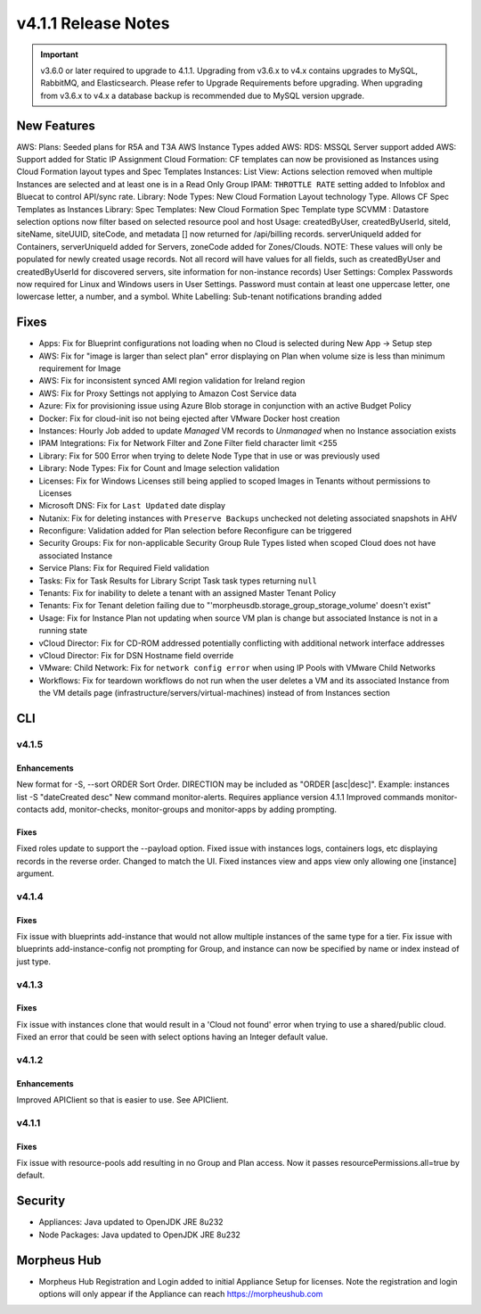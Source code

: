 v4.1.1 Release Notes
====================

.. important:: v3.6.0 or later required to upgrade to 4.1.1. Upgrading from v3.6.x to v4.x contains upgrades to MySQL, RabbitMQ, and Elasticsearch. Please refer to Upgrade Requirements before upgrading. When upgrading from v3.6.x to v4.x a database backup is recommended due to MySQL version upgrade.

New Features
------------

AWS: Plans: Seeded plans for R5A and T3A AWS Instance Types added
AWS: RDS: MSSQL Server support added
AWS: Support added for Static IP Assignment
Cloud Formation: CF templates can now be provisioned as Instances using Cloud Formation layout types and Spec Templates
Instances: List View: Actions selection removed when multiple Instances are selected and at least one is in a Read Only Group
IPAM: ``THROTTLE RATE`` setting added to Infoblox and Bluecat to control API/sync rate.
Library: Node Types: New Cloud Formation Layout technology Type. Allows CF Spec Templates as Instances
Library: Spec Templates: New Cloud Formation Spec Template type
SCVMM : Datastore selection options now filter based on selected resource pool and host
Usage: createdByUser, createdByUserId, siteId, siteName, siteUUID, siteCode, and metadata [] now returned for /api/billing records. serverUniqueId added for Containers, serverUniqueId added for Servers, zoneCode added for Zones/Clouds. NOTE: These values will only be populated for newly created usage records. Not all record will have values for all fields, such as createdByUser and createdByUserId for discovered servers, site information for non-instance records)
User Settings: Complex Passwords now required for Linux and Windows users in User Settings. Password must contain at least one uppercase letter, one lowercase letter, a number, and a symbol.
White Labelling: Sub-tenant notifications branding added

Fixes
-----

- Apps: Fix for Blueprint configurations not loading when no Cloud is selected during New App -> Setup step
- AWS: Fix for "image is larger than select plan" error displaying on Plan when volume size is less than minimum requirement for Image
- AWS: Fix for inconsistent synced AMI region validation for Ireland region
- AWS: Fix for Proxy Settings not applying to Amazon Cost Service data
- Azure: Fix for provisioning issue using Azure Blob storage in conjunction with an active Budget Policy
- Docker: Fix for cloud-init iso not being ejected after VMware Docker host creation
- Instances: Hourly Job added to update `Managed` VM records to `Unmanaged` when no Instance association exists
- IPAM Integrations: Fix for Network Filter and Zone Filter field character limit <255
- Library: Fix for 500 Error when trying to delete Node Type that in use or was previously used
- Library: Node Types: Fix for Count and Image selection validation
- Licenses: Fix for Windows Licenses still being applied to scoped Images in Tenants without permissions to Licenses
- Microsoft DNS: Fix for ``Last Updated`` date display
- Nutanix: Fix for deleting instances with ``Preserve Backups`` unchecked not deleting associated snapshots in AHV
- Reconfigure: Validation added for Plan selection before Reconfigure can be triggered
- Security Groups:  Fix for non-applicable Security Group Rule Types listed when scoped Cloud does not have associated Instance
- Service Plans: Fix for Required Field validation
- Tasks: Fix for Task Results for Library Script Task task types returning ``null``
- Tenants: Fix for inability to delete a tenant with an assigned Master Tenant Policy
- Tenants: Fix for Tenant deletion failing due to "'morpheusdb.storage_group_storage_volume' doesn't exist"
- Usage: Fix for Instance Plan not updating when source VM plan is change but associated Instance is not in a running state
- vCloud Director: Fix for CD-ROM addressed potentially conflicting with additional network interface addresses
- vCloud Director: Fix for DSN Hostname field override
- VMware: Child Network: Fix for ``network config error`` when using IP Pools with VMware Child Networks
- Workflows: Fix for teardown workflows do not run when the user deletes a VM and its associated Instance from the VM details page (infrastructure/servers/virtual-machines) instead of from Instances section

.. API: Refresh Access Token issues
.. API Access - Refresh Token
.. Fresh Setup - 500 errors
.. - ESXi: Fix for image data store selection on cloud not saving when updated.

CLI
---

v4.1.5
^^^^^^
Enhancements
````````````
New format for -S, --sort ORDER Sort Order. DIRECTION may be included as "ORDER [asc|desc]". Example: instances list -S "dateCreated desc"
New command monitor-alerts. Requires appliance version 4.1.1
Improved commands monitor-contacts add, monitor-checks, monitor-groups and monitor-apps by adding prompting.

Fixes
````````````
Fixed roles update to support the --payload option.
Fixed issue with instances logs, containers logs, etc displaying records in the reverse order. Changed to match the UI.
Fixed instances view and apps view only allowing one [instance] argument.

v4.1.4
^^^^^^
Fixes
````````````
Fix issue with blueprints add-instance that would not allow multiple instances of the same type for a tier.
Fix issue with blueprints add-instance-config not prompting for Group, and instance can now be specified by name or index instead of just type.

v4.1.3
^^^^^^
Fixes
````````````
Fix issue with instances clone that would result in a 'Cloud not found' error when trying to use a shared/public cloud.
Fixed an error that could be seen with select options having an Integer default value.

v4.1.2
^^^^^^
Enhancements
````````````
Improved APIClient so that is easier to use. See APIClient.

v4.1.1
^^^^^^
Fixes
````````````
Fix issue with resource-pools add resulting in no Group and Plan access. Now it passes resourcePermissions.all=true by default.

Security
--------
- Appliances: Java updated to OpenJDK JRE 8u232
- Node Packages: Java updated to OpenJDK JRE 8u232

Morpheus Hub
------------

- Morpheus Hub Registration and Login added to initial Appliance Setup for licenses. Note the registration and login options will only appear if the Appliance can reach https://morpheushub.com
